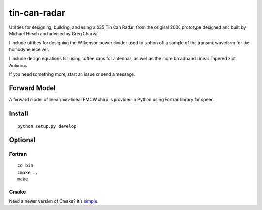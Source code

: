 =============
tin-can-radar
=============

Utilities for designing, building, and using a $35 Tin Can Radar, from the original 2006 prototype designed and built by Michael Hirsch and advised by Greg Charvat.

I include utilities for designing the Wilkenson power divider used to siphon off a sample of the transmit waveform for the homodyne receiver.

I include design equations for using coffee cans for antennas, as well as the more broadband Linear Tapered Slot Antenna.

If you need something more, start an issue or send a message.

Forward Model
=============
A forward model of linear/non-linear FMCW chirp is provided in Python using Fortran library for speed.


Install
=======
::

    python setup.py develop


Optional
========

Fortran
-------------------
::

    cd bin
    cmake ..
    make


Cmake
-----
Need a newer version of Cmake? It's `simple. <https://gist.github.com/scienceopen/15c104d825289aa2c0f3489495fb01e5>`_
